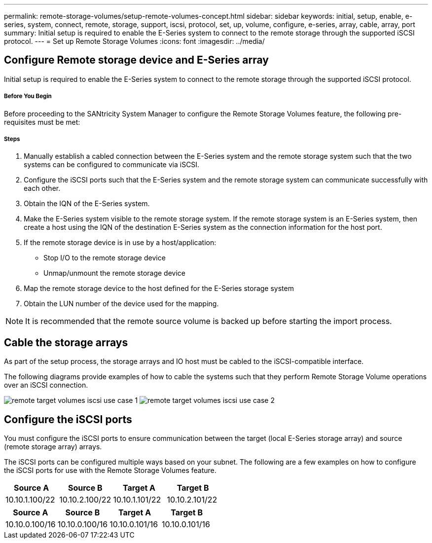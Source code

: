 ---
permalink: remote-storage-volumes/setup-remote-volumes-concept.html
sidebar: sidebar
keywords: initial, setup, enable, e-series, system, connect, remote, storage, support, iscsi, protocol, set, up, volume, configure, e-series, array, cable, array, port
summary: Initial setup is required to enable the E-Series system to connect to the remote storage through the supported iSCSI protocol.
---
= Set up Remote Storage Volumes
:icons: font
:imagesdir: ../media/

[.lead]
== Configure Remote storage device and E-Series array

[.lead]
Initial setup is required to enable the E-Series system to connect to the remote storage through the supported iSCSI protocol.

===== Before You Begin

Before proceeding to the SANtricity System Manager to configure the Remote Storage Volumes feature, the following pre-requisites must be met:

===== Steps

. Manually establish a cabled connection between the E-Series system and the remote storage system such that the two systems can be configured to communicate via iSCSI.
. Configure the iSCSI ports such that the E-Series system and the remote storage system can communicate successfully with each other.
. Obtain the IQN of the E-Series system.
. Make the E-Series system visible to the remote storage system. If the remote storage system is an E-Series system, then create a host using the IQN of the destination E-Series system as the connection information for the host port.
. If the remote storage device is in use by a host/application:
 ** Stop I/O to the remote storage device
 ** Unmap/unmount the remote storage device
. Map the remote storage device to the host defined for the E-Series storage system
. Obtain the LUN number of the device used for the mapping.

NOTE: It is recommended that the remote source volume is backed up before starting the import process.

== Cable the storage arrays

[.lead]
As part of the setup process, the storage arrays and IO host must be cabled to the iSCSI-compatible interface.

The following diagrams provide examples of how to cable the systems such that they perform Remote Storage Volume operations over an iSCSI connection.

image:../media/remote_target_volumes_iscsi_use_case_1.png[] image:../media/remote_target_volumes_iscsi_use_case_2.png[]

== Configure the iSCSI ports

[.lead]
You must configure the iSCSI ports to ensure communication between the target (local E-Series storage array) and source (remote storage array) arrays.

The iSCSI ports can be configured multiple ways based on your subnet. The following are a few examples on how to configure the iSCSI ports for use with the Remote Storage Volumes feature.

[options="header"]
|===
| Source A| Source B| Target A| Target B
a|
10.10.1.100/22
a|
10.10.2.100/22
a|
10.10.1.101/22
a|
10.10.2.101/22
|===
[options="header"]
|===
| Source A| Source B| Target A| Target B
a|
10.10.0.100/16
a|
10.10.0.100/16
a|
10.10.0.101/16
a|
10.10.0.101/16
|===
